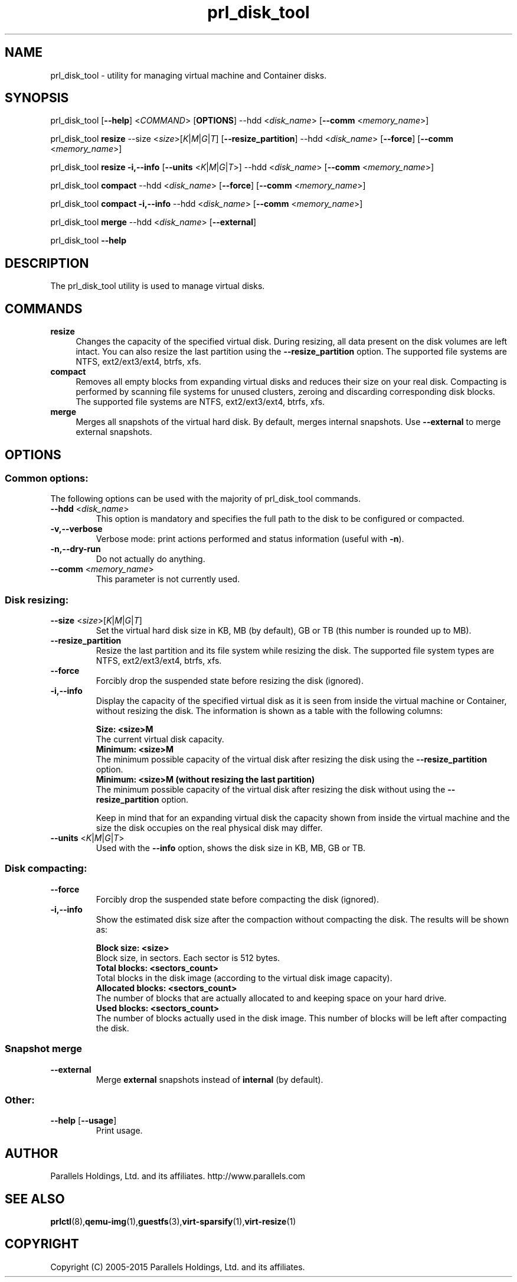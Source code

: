 .TH prl_disk_tool 8  "25 October 2015" "Virtuozzo"

.SH NAME
prl_disk_tool \- utility for managing virtual machine and Container disks.

.SH SYNOPSIS
prl_disk_tool [\fB\-\-help\fP] <\fICOMMAND\fP> [\fBOPTIONS\fP] \-\-hdd <\fIdisk_name\fP> [\fB\-\-comm\fP <\fImemory_name\fP>]
.PP
prl_disk_tool \fBresize\fP \-\-size <\fIsize\fP>[\fIK\fP|\fIM\fP|\fIG\fP|\fIT\fP] [\fB\-\-resize_partition\fP] \-\-hdd <\fIdisk_name\fP> [\fB\-\-force\fP] [\fB\-\-comm\fP <\fImemory_name\fP>]
.PP
prl_disk_tool \fBresize\fP \fB\-i,\-\-info\fP [\fB\-\-units\fP <\fIK\fP|\fIM\fP|\fIG\fP|\fIT\fP>] \-\-hdd <\fIdisk_name\fP> [\fB\-\-comm\fP <\fImemory_name\fP>]
.PP
prl_disk_tool \fBcompact\fP \-\-hdd <\fIdisk_name\fP> [\fB\-\-force\fP] [\fB\-\-comm\fP <\fImemory_name\fP>]
.PP
prl_disk_tool \fBcompact\fP \fB\-i,\-\-info\fP \-\-hdd <\fIdisk_name\fP> [\fB\-\-comm\fP <\fImemory_name\fP>]
.PP
prl_disk_tool \fBmerge\fP \-\-hdd <\fIdisk_name\fP> [\fB\-\-external\fP]
.PP
prl_disk_tool \fB\-\-help\fP

.SH DESCRIPTION
The prl_disk_tool utility is used to manage virtual disks.

.SH COMMANDS
.IP \fBresize\fP 4
Changes the capacity of the specified virtual disk. During resizing, all data present on the disk volumes are left intact.
You can also resize the last partition using the \fB\-\-resize_partition\fP option. The supported file systems are NTFS, ext2/ext3/ext4, btrfs, xfs.
.IP \fBcompact\fP 4
Removes all empty blocks from expanding virtual disks and reduces their size on your real disk.
Compacting is performed by scanning file systems for unused clusters,
zeroing and discarding corresponding disk blocks. The supported file systems are NTFS, ext2/ext3/ext4, btrfs, xfs.
.IP \fBmerge\fP 4
Merges all snapshots of the virtual hard disk. By default, merges internal snapshots. Use \fB\-\-external\fP to merge external snapshots.
.BR

.SH OPTIONS

.SS Common options:
The following options can be used with the majority of prl_disk_tool commands.
.TP
\fB\-\-hdd\fP <\fIdisk_name\fP>
This option is mandatory and specifies the full path to the disk to be configured or compacted.
.TP
\fB\-v,\-\-verbose\fP
Verbose mode: print actions performed and status information (useful with \fB\-n\fP).
.TP
\fB\-n,\-\-dry\-run\fP
Do not actually do anything.
.TP
\fB\-\-comm\fP <\fImemory_name\fP>
This parameter is not currently used.

.SS Disk resizing:
.TP
\fB\-\-size\fP <\fIsize\fP>[\fIK\fP|\fIM\fP|\fIG\fP|\fIT\fP]
Set the virtual hard disk size in KB, MB (by default), GB or TB (this number is rounded up to MB).
.TP
\fB\-\-resize_partition\fP
Resize the last partition and its file system while resizing the disk. The supported file system types are NTFS, ext2/ext3/ext4, btrfs, xfs.
.TP
\fB\-\-force\fP
Forcibly drop the suspended state before resizing the disk (ignored).
.TP
\fB\-i,\-\-info\fP
Display the capacity of the specified virtual disk as it is seen from inside the virtual machine or Container, without
resizing the disk. The information is shown as a table with the following columns:

.br
\fBSize:                <size>M\fP
       The current virtual disk capacity.
.br
\fBMinimum:             <size>M\fP
       The minimum possible capacity of the virtual disk after resizing the disk using the \fB\-\-resize_partition\fP option.
.br
\fBMinimum:             <size>M  (without resizing the last partition)\fP
       The minimum possible capacity of the virtual disk after resizing the disk without using the \fB\-\-resize_partition\fP option.

Keep in mind that for an expanding virtual disk the capacity shown from inside the virtual machine and the
size the disk occupies on the real physical disk may differ.
.TP
\fB\-\-units\fP <\fIK\fP|\fIM\fP|\fIG\fP|\fIT\fP>
Used with the \fB\-\-info\fP option, shows the disk size in KB, MB, GB or TB.

.SS Disk compacting:
.TP
\fB\-\-force\fP
Forcibly drop the suspended state before compacting the disk (ignored).
.TP
\fB\-i,\-\-info\fP
Show the estimated disk size after the compaction without compacting the disk. The results will be shown as:

.br
\fBBlock size:                       <size>\fP
       Block size, in sectors. Each sector is 512 bytes.
.br
\fBTotal blocks:            <sectors_count>\fP
       Total blocks in the disk image (according to the virtual disk image capacity).
.br
\fBAllocated blocks:        <sectors_count>\fP
       The number of blocks that are actually allocated to and keeping space on your hard drive.
.br
\fBUsed blocks:             <sectors_count>\fP
       The number of blocks actually used in the disk image. This number of blocks will be left after compacting the disk.
.SS Snapshot merge
.TP
\fB\-\-external\fP
Merge \fBexternal\fP snapshots instead of \fBinternal\fP (by default).

.SS Other:
.TP
\fB\-\-help\fP [\fB\-\-usage\fP]
Print usage.

.SH AUTHOR
Parallels Holdings, Ltd. and its affiliates.
http://www.parallels.com
.br
.SH SEE ALSO
.BR prlctl (8), qemu-img (1), guestfs (3), virt-sparsify (1), virt-resize (1)
.SH COPYRIGHT
Copyright (C) 2005\-2015 Parallels Holdings, Ltd. and its affiliates.
